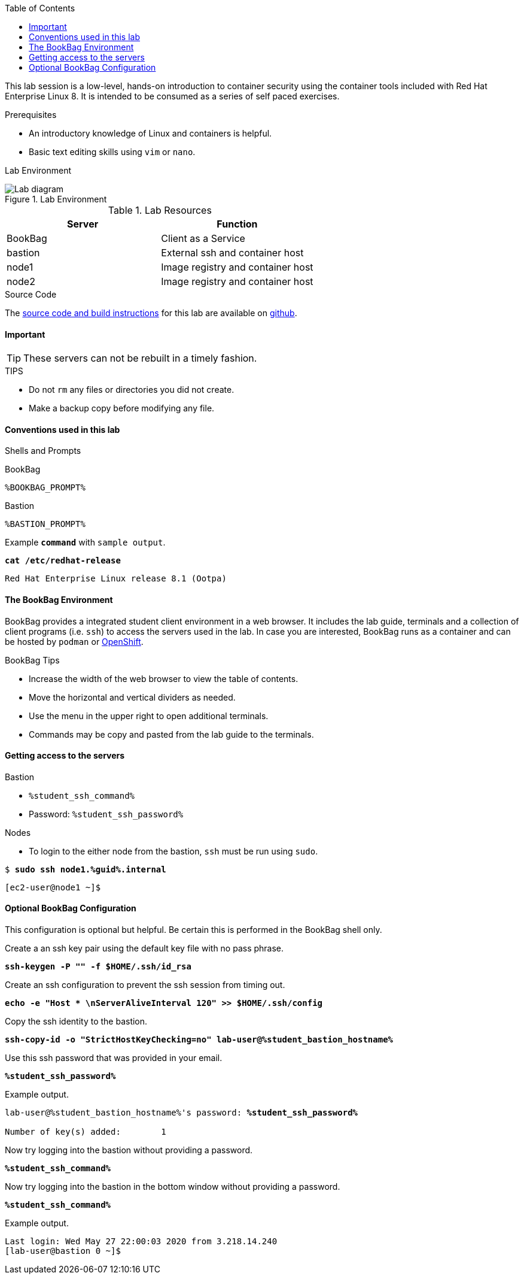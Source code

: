 :imagesdir: images
:GUID: %guid%
:STUDENT_SSH_COMMAND: %student_ssh_command%
:STUDENT_SSH_PASSWORD: %student_ssh_password%
:STUDENT_BASTION_HOSTNAME: %student_bastion_hostname%
:USERNAME: %username%
:markup-in-source: verbatim,attributes,quotes
:toc:

This lab session is a low-level, hands-on introduction to container security using the container tools included with Red Hat Enterprise Linux 8. It is intended to be consumed as a series of self paced exercises.

.Prerequisites
* An introductory knowledge of Linux and containers is helpful.
* Basic text editing skills using `vim` or `nano`.

Lab Environment 

.Lab Environment
image::lab-diagram.png[Lab diagram]

.Lab Resources
[options="header,footer"]
|=======================
|Server   |Function
|BookBag  |Client as a Service 
|bastion  |External ssh and container host     
|node1    |Image registry and  container host
|node2    |Image registry and  container host
|=======================

.Source Code
The https://github.com/redhat-gpte-labs/practical-intro-to-container-security[source code and build instructions] for this lab are available on https://github.com/redhat-gpte-labs/practical-intro-to-container-security[github].

==== Important 

TIP: These servers can not be rebuilt in a timely fashion.

.TIPS
* Do not `rm` any files or directories you did not create.
* Make a backup copy before modifying any file.  

==== Conventions used in this lab 

Shells and Prompts

.BookBag
```
%BOOKBAG_PROMPT%
```

.Bastion
```
%BASTION_PROMPT%
```

.Example `*command*` with `sample output`.
[source,subs="{markup-in-source}"]
----
*cat /etc/redhat-release*
----
----
Red Hat Enterprise Linux release 8.1 (Ootpa)
----

==== The BookBag Environment 

BookBag provides a integrated student client environment in a web browser. It includes the lab guide, terminals and a collection of client programs (i.e. `ssh`) to access the servers used in the lab. In case you are interested, BookBag runs as a container and can be hosted by `podman` or https://www.openshift.com[OpenShift].

.BookBag Tips
- Increase the width of the web browser to view the table of contents.
- Move the horizontal and vertical dividers as needed.
- Use the menu in the upper right to open additional terminals.
- Commands may be copy and pasted from the lab guide to the terminals.

==== Getting access to the servers

.Bastion
  * `{STUDENT_SSH_COMMAND}`
  * Password: `{STUDENT_SSH_PASSWORD}`

.Nodes
  * To login to the either node from the bastion, `ssh` must be run using `sudo`.

[source,subs="{markup-in-source}"]
```
$ *sudo ssh node1.{GUID}.internal*
```
```
[ec2-user@node1 ~]$ 
```

==== Optional BookBag Configuration 

This configuration is optional but helpful. Be certain this is
performed in the BookBag shell only.

.Create a an ssh key pair using the default key file with no pass phrase.
[source,subs="{markup-in-source}",role=execute]
```
*ssh-keygen -P "" -f $HOME/.ssh/id_rsa*
```
.Create an ssh configuration to prevent the ssh session from timing out.
[source,subs="{markup-in-source}",role=execute]
```
*echo -e "Host * \nServerAliveInterval 120" >> $HOME/.ssh/config*
```

.Copy the ssh identity to the bastion.
[source,subs="{markup-in-source}",role=execute]
```
*ssh-copy-id -o "StrictHostKeyChecking=no" lab-user@{STUDENT_BASTION_HOSTNAME}*
```

.Use this ssh password that was provided in your email.
[source,subs="{markup-in-source}",role=execute]
```
*{STUDENT_SSH_PASSWORD}*
```

.Example output.
[source,subs="{markup-in-source}"]
```
lab-user@{STUDENT_BASTION_HOSTNAME}'s password: *`{STUDENT_SSH_PASSWORD}`*

Number of key(s) added:        1
```

.Now try logging into the bastion without providing a password.
[source,subs="{markup-in-source}", role=execute-1]
```
*{STUDENT_SSH_COMMAND}*
```

.Now try logging into the bastion in the bottom window without providing a password.
[source,subs="{markup-in-source}", role=execute-2]
```
*{STUDENT_SSH_COMMAND}*
```

.Example output.
[source,subs="{markup-in-source}"]
```
Last login: Wed May 27 22:00:03 2020 from 3.218.14.240
[lab-user@bastion 0 ~]$
```